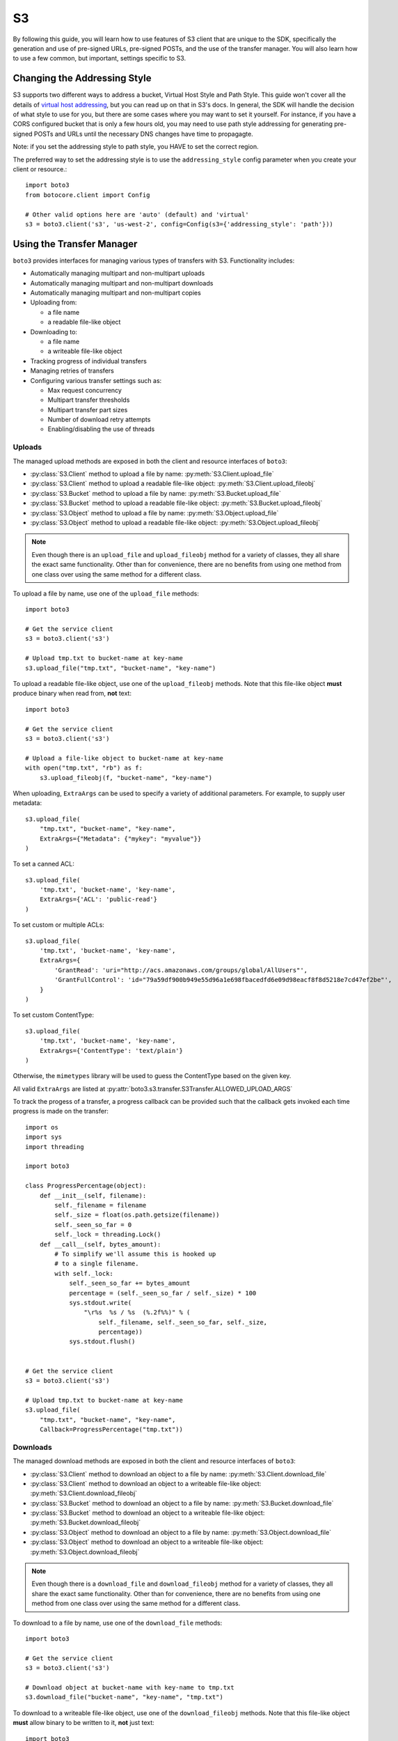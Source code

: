 .. _s3_guide:

S3
==

By following this guide, you will learn how to use features of S3 client that
are unique to the SDK, specifically the generation and use of pre-signed URLs,
pre-signed POSTs, and the use of the transfer manager. You will also learn how
to use a few common, but important, settings specific to S3.


Changing the Addressing Style
-----------------------------

S3 supports two different ways to address a bucket, Virtual Host Style and Path
Style. This guide won't cover all the details of `virtual host addressing`_, but
you can read up on that in S3's docs. In general, the SDK will handle the
decision of what style to use for you, but there are some cases where you may
want to set it yourself. For instance, if you have a CORS configured bucket
that is only a few hours old, you may need to use path style addressing for
generating pre-signed POSTs and URLs until the necessary DNS changes have time
to propagagte.

Note: if you set the addressing style to path style, you HAVE to set the correct
region.

The preferred way to set the addressing style is to use the ``addressing_style``
config parameter when you create your client or resource.::

    import boto3
    from botocore.client import Config

    # Other valid options here are 'auto' (default) and 'virtual'
    s3 = boto3.client('s3', 'us-west-2', config=Config(s3={'addressing_style': 'path'}))


Using the Transfer Manager
--------------------------

``boto3`` provides interfaces for managing various types of transfers with
S3. Functionality includes:

* Automatically managing multipart and non-multipart uploads
* Automatically managing multipart and non-multipart downloads
* Automatically managing multipart and non-multipart copies
* Uploading from:

  * a file name
  * a readable file-like object

* Downloading to:

  * a file name
  * a writeable file-like object

* Tracking progress of individual transfers
* Managing retries of transfers
* Configuring various transfer settings such as:

  * Max request concurrency
  * Multipart transfer thresholds
  * Multipart transfer part sizes
  * Number of download retry attempts
  * Enabling/disabling the use of threads


Uploads
~~~~~~~
The managed upload methods are exposed in both the client and resource
interfaces of ``boto3``:

* :py:class:`S3.Client` method to upload a file by name: :py:meth:`S3.Client.upload_file`
* :py:class:`S3.Client` method to upload a readable file-like object: :py:meth:`S3.Client.upload_fileobj`
* :py:class:`S3.Bucket` method to upload a file by name: :py:meth:`S3.Bucket.upload_file`
* :py:class:`S3.Bucket` method to upload a readable file-like object: :py:meth:`S3.Bucket.upload_fileobj`
* :py:class:`S3.Object` method to upload a file by name: :py:meth:`S3.Object.upload_file`
* :py:class:`S3.Object` method to upload a readable file-like object: :py:meth:`S3.Object.upload_fileobj`

.. note::

   Even though there is an ``upload_file`` and ``upload_fileobj`` method for
   a variety of classes, they all share the exact same functionality.
   Other than for convenience, there are no benefits from using one method from
   one class over using the same method for a different class.


To upload a file by name, use one of the ``upload_file`` methods::

    import boto3

    # Get the service client
    s3 = boto3.client('s3')

    # Upload tmp.txt to bucket-name at key-name
    s3.upload_file("tmp.txt", "bucket-name", "key-name")


To upload a readable file-like object, use one of the ``upload_fileobj``
methods. Note that this file-like object **must** produce binary when read
from, **not** text::

    import boto3

    # Get the service client
    s3 = boto3.client('s3')

    # Upload a file-like object to bucket-name at key-name
    with open("tmp.txt", "rb") as f:
        s3.upload_fileobj(f, "bucket-name", "key-name")


When uploading, ``ExtraArgs`` can be used to specify a variety of
additional parameters.  For example, to supply user metadata::

    s3.upload_file(
        "tmp.txt", "bucket-name", "key-name",
        ExtraArgs={"Metadata": {"mykey": "myvalue"}}
    )


To set a canned ACL::

    s3.upload_file(
        'tmp.txt', 'bucket-name', 'key-name',
        ExtraArgs={'ACL': 'public-read'}
    )


To set custom or multiple ACLs::

    s3.upload_file(
        'tmp.txt', 'bucket-name', 'key-name',
        ExtraArgs={
            'GrantRead': 'uri="http://acs.amazonaws.com/groups/global/AllUsers"',
            'GrantFullControl': 'id="79a59df900b949e55d96a1e698fbacedfd6e09d98eacf8f8d5218e7cd47ef2be"',
        }
    )

To set custom ContentType::

    s3.upload_file(
        'tmp.txt', 'bucket-name', 'key-name',
        ExtraArgs={'ContentType': 'text/plain'}
    )

Otherwise, the ``mimetypes`` library will be used to guess the ContentType based
on the given key.

All valid ``ExtraArgs`` are listed at :py:attr:`boto3.s3.transfer.S3Transfer.ALLOWED_UPLOAD_ARGS`

To track the progess of a transfer, a progress callback can be provided such
that the callback gets invoked each time progress is made on the transfer::

    import os
    import sys
    import threading

    import boto3

    class ProgressPercentage(object):
        def __init__(self, filename):
            self._filename = filename
            self._size = float(os.path.getsize(filename))
            self._seen_so_far = 0
            self._lock = threading.Lock()
        def __call__(self, bytes_amount):
            # To simplify we'll assume this is hooked up
            # to a single filename.
            with self._lock:
                self._seen_so_far += bytes_amount
                percentage = (self._seen_so_far / self._size) * 100
                sys.stdout.write(
                    "\r%s  %s / %s  (%.2f%%)" % (
                        self._filename, self._seen_so_far, self._size,
                        percentage))
                sys.stdout.flush()


    # Get the service client
    s3 = boto3.client('s3')

    # Upload tmp.txt to bucket-name at key-name
    s3.upload_file(
        "tmp.txt", "bucket-name", "key-name",
        Callback=ProgressPercentage("tmp.txt"))


Downloads
~~~~~~~~~
The managed download methods are exposed in both the client and resource
interfaces of ``boto3``:

* :py:class:`S3.Client` method to download an object to a file by name: :py:meth:`S3.Client.download_file`
* :py:class:`S3.Client` method to download an object to a writeable file-like object: :py:meth:`S3.Client.download_fileobj`
* :py:class:`S3.Bucket` method to download an object to a file by name: :py:meth:`S3.Bucket.download_file`
* :py:class:`S3.Bucket` method to download an object to a writeable file-like object: :py:meth:`S3.Bucket.download_fileobj`
* :py:class:`S3.Object` method to download an object to a file by name: :py:meth:`S3.Object.download_file`
* :py:class:`S3.Object` method to download an object to a writeable file-like object: :py:meth:`S3.Object.download_fileobj`

.. note::

   Even though there is a ``download_file`` and ``download_fileobj`` method for
   a variety of classes, they all share the exact same functionality.
   Other than for convenience, there are no benefits from using one method from
   one class over using the same method for a different class.


To download to a file by name, use one of the ``download_file``
methods::

    import boto3

    # Get the service client
    s3 = boto3.client('s3')

    # Download object at bucket-name with key-name to tmp.txt
    s3.download_file("bucket-name", "key-name", "tmp.txt")


To download to a writeable file-like object, use one of the
``download_fileobj`` methods. Note that this file-like object **must**
allow binary to be written to it, **not** just text::

    import boto3

    # Get the service client
    s3 = boto3.client('s3')

    # Download object at bucket-name with key-name to file-like object
    with open("tmp.txt", "wb") as f:
        s3.download_fileobj("bucket-name", "key-name", f)


To download using any extra parameters such as version ids, use the
``ExtraArgs`` parameter::


    import boto3

    # Get the service client
    s3 = boto3.client('s3')

    # Download object at bucket-name with key-name to tmp.txt
    s3.download_file(
        "bucket-name", "key-name", "tmp.txt",
        ExtraArgs={"VersionId": "my-version-id"}
    )


All valid ``ExtraArgs`` are listed at :py:attr:`boto3.s3.transfer.S3Transfer.ALLOWED_DOWNLOAD_ARGS`

To track the progess of a transfer, a progress callback can be provided such
that the callback gets invoked each time progress is made on the transfer::

    import sys
    import threading

    import boto3

    class ProgressPercentage(object):
        def __init__(self, filename):
            self._filename = filename
            self._seen_so_far = 0
            self._lock = threading.Lock()
        def __call__(self, bytes_amount):
            # To simplify we'll assume this is hooked up
            # to a single filename.
            with self._lock:
                self._seen_so_far += bytes_amount
                sys.stdout.write(
                    "\r%s --> %s bytes transferred" % (
                        self._filename, self._seen_so_far))
                sys.stdout.flush()

    # Get the service client
    s3 = boto3.client('s3')

    # Download object at bucket-name with key-name to tmp.txt
    s3.download_file(
        "bucket-name", "key-name", "tmp.txt",
        Callback=ProgressPercentage("tmp.txt"))


Copies
~~~~~~
The managed copy methods are exposed in both the client and resource
interfaces of ``boto3``:

* :py:class:`S3.Client` method to copy an s3 object: :py:meth:`S3.Client.copy`
* :py:class:`S3.Bucket` method to copy an s3 object: :py:meth:`S3.Client.copy`
* :py:class:`S3.Object` method to copy an s3 object: :py:meth:`S3.Object.copy`


.. note::

   Even though there is a ``copy`` method for a variety of classes,
   they all share the exact same functionality.
   Other than for convenience, there are no benefits from using one method from
   one class over using the same method for a different class.


To do a managed copy, use one of the ``copy`` methods::

    import boto3

    # Get the service client
    s3 = boto3.client('s3')

    # Copies object located in mybucket at mykey
    # to the location otherbucket at otherkey
    copy_source = {
        'Bucket': 'mybucket',
        'Key': 'mykey'
    }
    s3.copy(copy_source, 'otherbucket', 'otherkey')


To do a managed copy where the region of the source bucket is different than
the region of the final bucket, provide a ``SourceClient`` that shares the
same region as the source bucket::

    import boto3

    # Get a service client for us-west-2 region
    s3 = boto3.client('s3', 'us-west-2')
    # Get a service client for the eu-central-1 region
    source_client = boto3.client('s3', 'eu-central-1')

    # Copies object located in mybucket at mykey in eu-central-1 region
    # to the location otherbucket at otherkey in the us-west-2 region
    copy_source = {
        'Bucket': 'mybucket',
        'Key': 'mykey'
    }
    s3.copy(copy_source, 'otherbucket', 'otherkey', SourceClient=source_client)



To copy using any extra parameters such as replacing user metadata on an
existing object, use the ``ExtraArgs`` parameter::


    import boto3

    # Get the service client
    s3 = boto3.client('s3')

    # Copies object located in mybucket at mykey
    # to the location otherbucket at otherkey
    copy_source = {
        'Bucket': 'mybucket',
        'Key': 'mykey'
    }
    s3.copy(
        copy_source, 'bucket', 'mykey',
        ExtraArgs={
            "Metadata": {
                "my-new-key": "my-new-value"
            },
            "MetadataDirective": "REPLACE"
        }
    )


To track the progess of a transfer, a progress callback can be provided such
that the callback gets invoked each time progress is made on the transfer::

    import sys
    import threading

    import boto3

    class ProgressPercentage(object):
        def __init__(self, filename):
            self._filename = filename
            self._seen_so_far = 0
            self._lock = threading.Lock()
        def __call__(self, bytes_amount):
            # To simplify we'll assume this is hooked up
            # to a single filename.
            with self._lock:
                self._seen_so_far += bytes_amount
                sys.stdout.write(
                    "\r%s --> %s bytes transferred" % (
                        self._filename, self._seen_so_far))
                sys.stdout.flush()

    # Get the service client
    s3 = boto3.client('s3')

    # Copies object located in mybucket at mykey
    # to the location otherbucket at otherkey
    copy_source = {
        'Bucket': 'mybucket',
        'Key': 'mykey'
    }
    s3.copy(copy_source, 'otherbucket', 'otherkey',
            Callback=ProgressPercentage("otherbucket/otherkey"))


Note that the grainularity of these callbacks will be much larger than the
upload and download methods because copies are all done server side and so
there is no local file to track the streaming of data.


Configuration Settings
~~~~~~~~~~~~~~~~~~~~~~

To configure the various managed transfer methods, a
:py:class:`boto3.s3.transfer.TransferConfig` object can be provided to
the ``Config`` parameter. Please note that the default configuration should
be well-suited for most scenarios and a ``Config`` should only be provided
for specific use cases. Here are some common use cases for configuring the
managed s3 transfer methods:

To ensure that multipart uploads only happen when absolutely necessary, you
can use the ``multipart_threshold`` configuration parameter::

    import boto3
    from boto3.s3.transfer import TransferConfig

    # Get the service client
    s3 = boto3.client('s3')

    GB = 1024 ** 3
    # Ensure that multipart uploads only happen if the size of a transfer
    # is larger than S3's size limit for nonmultipart uploads, which is 5 GB.
    config = TransferConfig(multipart_threshold=5 * GB)

    # Upload tmp.txt to bucket-name at key-name
    s3.upload_file("tmp.txt", "bucket-name", "key-name", Config=config)


Sometimes depending on your connection speed, it is desired to limit or
increase potential bandwidth usage. Setting the ``max_concurrency`` can help
tune the potential bandwidth usage by decreasing or increasing the maximum
amount of concurrent S3 transfer-related API requests::

    import boto3
    from boto3.s3.transfer import TransferConfig

    # Get the service client
    s3 = boto3.client('s3')

    # Decrease the max concurrency from 10 to 5 to potentially consume
    # less downstream bandwidth.
    config = TransferConfig(max_concurrency=5)

    # Download object at bucket-name with key-name to tmp.txt with the
    # set configuration
    s3.download_file("bucket-name", "key-name", "tmp.txt", Config=config)

    # Increase the max concurrency to 20 to potentially consume more
    # downstream bandwidth.
    config = TransferConfig(max_concurrency=20)

    # Download object at bucket-name with key-name to tmp.txt with the
    # set configuration
    s3.download_file("bucket-name", "key-name", "tmp.txt", Config=config)


Threads are used by default in the managed transfer methods. To ensure no
threads are used in the transfer process, set ``use_threads`` to
``False``. Note that in setting ``use_threads`` to ``False``, the value for
``max_concurrency`` is ignored as the main thread will only ever be used::


    import boto3
    from boto3.s3.transfer import TransferConfig

    # Get the service client
    s3 = boto3.client('s3')

    # Ensure that no threads are used.
    config = TransferConfig(use_threads=False)

    # Download object at bucket-name with key-name to tmp.txt with the
    # set configuration
    s3.download_file("bucket-name", "key-name", "tmp.txt", Config=config)


Generating Presigned URLs
-------------------------

Pre-signed URLs allow you to give your users access to a specific object in your
bucket without requiring them to have AWS security credentials or permissions.
To generate a pre-signed URL, use the
:py:meth:`S3.Client.generate_presigned_url` method::

    import boto3
    import requests

    # Get the service client.
    s3 = boto3.client('s3')

    # Generate the URL to get 'key-name' from 'bucket-name'
    url = s3.generate_presigned_url(
        ClientMethod='get_object',
        Params={
            'Bucket': 'bucket-name',
            'Key': 'key-name'
        }
    )

    # Use the URL to perform the GET operation. You can use any method you like
    # to send the GET, but we will use requests here to keep things simple.
    response = requests.get(url)

If your bucket requires the use of signature version 4, you can elect to use it
to sign your URL. This does not fundamentally change how you use generator,
you only need to make sure that the client used has signature version 4
configured.::

    import boto3
    from botocore.client import Config

    # Get the service client with sigv4 configured
    s3 = boto3.client('s3', config=Config(signature_version='s3v4'))

    # Generate the URL to get 'key-name' from 'bucket-name'
    url = s3.generate_presigned_url(
        ClientMethod='get_object',
        Params={
            'Bucket': 'bucket-name',
            'Key': 'key-name'
        }
    )

Note: if your bucket is new and you require CORS, it is advised that
you use path style addressing (which is set by default in signature version 4).


Generating Presigned POSTs
--------------------------

Much like pre-signed URLs, pre-signed POSTs allow you to give write access to a
user without giving them AWS credentials. The information you need to make the
POST is returned by the :py:meth:`S3.Client.generate_presigned_post` method::

    import boto3
    import requests

    # Get the service client
    s3 = boto3.client('s3')

    # Generate the POST attributes
    post = s3.generate_presigned_post(
        Bucket='bucket-name',
        Key='key-name'
    )

    # Use the returned values to POST an object. Note that you need to use ALL
    # of the returned fields in your post. You can use any method you like to
    # send the POST, but we will use requests here to keep things simple.
    files = {"file": "file_content"}
    response = requests.post(post["url"], data=post["fields"], files=files)

When generating these POSTs, you may wish to auto fill certain fields or
constrain what your users submit. You can do this by providing those fields and
conditions when you generate the POST data.::

    import boto3

    # Get the service client
    s3 = boto3.client('s3')

    # Make sure everything posted is publicly readable
    fields = {"acl": "public-read"}

    # Ensure that the ACL isn't changed and restrict the user to a length
    # between 10 and 100.
    conditions = [
        {"acl": "public-read"},
        ["content-length-range", 10, 100]
    ]

    # Generate the POST attributes
    post = s3.generate_presigned_post(
        Bucket='bucket-name',
        Key='key-name',
        Fields=fields,
        Conditions=conditions
    )

Note: if your bucket is new and you require CORS, it is advised that
you use path style addressing (which is set by default in signature version 4).

.. _virtual host addressing: http://docs.aws.amazon.com/AmazonS3/latest/dev/VirtualHosting.html
